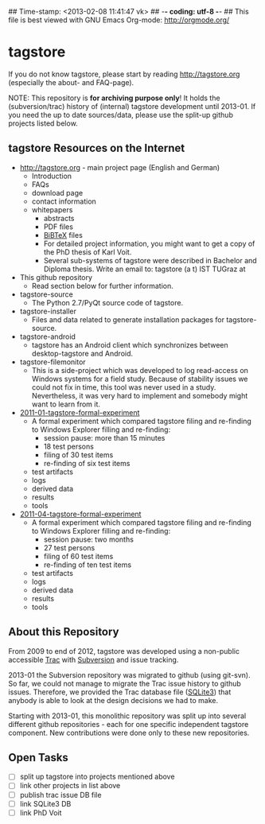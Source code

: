## Time-stamp: <2013-02-08 11:41:47 vk>
## -*- coding: utf-8 -*-
## This file is best viewed with GNU Emacs Org-mode: http://orgmode.org/

* tagstore

If you do not know tagstore, please start by reading
http://tagstore.org (especially the about- and FAQ-page).

NOTE: This repository is *for archiving purpose only*! It holds the
(subversion/trac) history of (internal) tagstore development until
2013-01. If you need the up to date sources/data, please use the
split-up github projects listed below.

** tagstore Resources on the Internet

- [[http://tagstore.org]] - main project page (English and German)
  - Introduction
  - FAQs
  - download page
  - contact information
  - whitepapers
    - abstracts
    - PDF files
    - [[https://en.wikipedia.org/wiki/BibTeX][BiBTeX]] files
    - For detailed project information, you might want to get a copy
      of the PhD thesis of Karl Voit.
    - Several sub-systems of tagstore were described in Bachelor and
      Diploma thesis. Write an email to: tagstore (a t) IST TUGraz at 

- This github repository
  - Read section below for further information.

- tagstore-source
  - The Python 2.7/PyQt source code of tagstore.
- tagstore-installer
  - Files and data related to generate installation packages for tagstore-source.
- tagstore-android
  - tagstore has an Android client which synchronizes between
    desktop-tagstore and Android.
- tagstore-filemonitor
  - This is a side-project which was developed to log read-access on
    Windows systems for a field study. Because of stability issues we
    could not fix in time, this tool was never used in a
    study. Nevertheless, it was very hard to implement and somebody
    might want to learn from it.

- [[https://github.com/novoid/2011-01-tagstore-formal-experiment][2011-01-tagstore-formal-experiment]]
  - A formal experiment which compared tagstore filing and re-finding
    to Windows Explorer filling and re-finding:
    - session pause: more than 15 minutes
    - 18 test persons
    - filing of 30 test items
    - re-finding of six test items
  - test artifacts
  - logs
  - derived data
  - results
  - tools

- [[https://github.com/novoid/2011-04-tagstore-formal-experiment][2011-04-tagstore-formal-experiment]]
  - A formal experiment which compared tagstore filing and re-finding
    to Windows Explorer filling and re-finding:
    - session pause: two months
    - 27 test persons
    - filing of 60 test items
    - re-finding of ten test items
  - test artifacts
  - logs
  - derived data
  - results
  - tools

** About this Repository

From 2009 to end of 2012, tagstore was developed using a non-public
accessible [[https://en.wikipedia.org/wiki/Trac][Trac]] with [[https://en.wikipedia.org/wiki/Subversion_%2528software%2529][Subversion]] and issue tracking.

2013-01 the Subversion repository was migrated to github (using
git-svn). So far, we could not manage to migrate the Trac issue
history to github issues. Therefore, we provided the Trac database
file ([[https://en.wikipedia.org/wiki/Sqlite3][SQLite3]]) that anybody is able to look at the design decisions we
had to make.

Starting with 2013-01, this monolithic repository was split up into
several different github repositories - each for one specific
independent tagstore component. New contributions were done only to
these new repositories.

** Open Tasks

- [ ] split up tagstore into projects mentioned above
- [ ] link other projects in list above
- [ ] publish trac issue DB file
- [ ] link SQLite3 DB
- [ ] link PhD Voit

* Local Variables                                                  :noexport:
# Local Variables:
# mode: auto-fill
# mode: flyspell
# eval: (ispell-change-dictionary "en_US")
# End:
